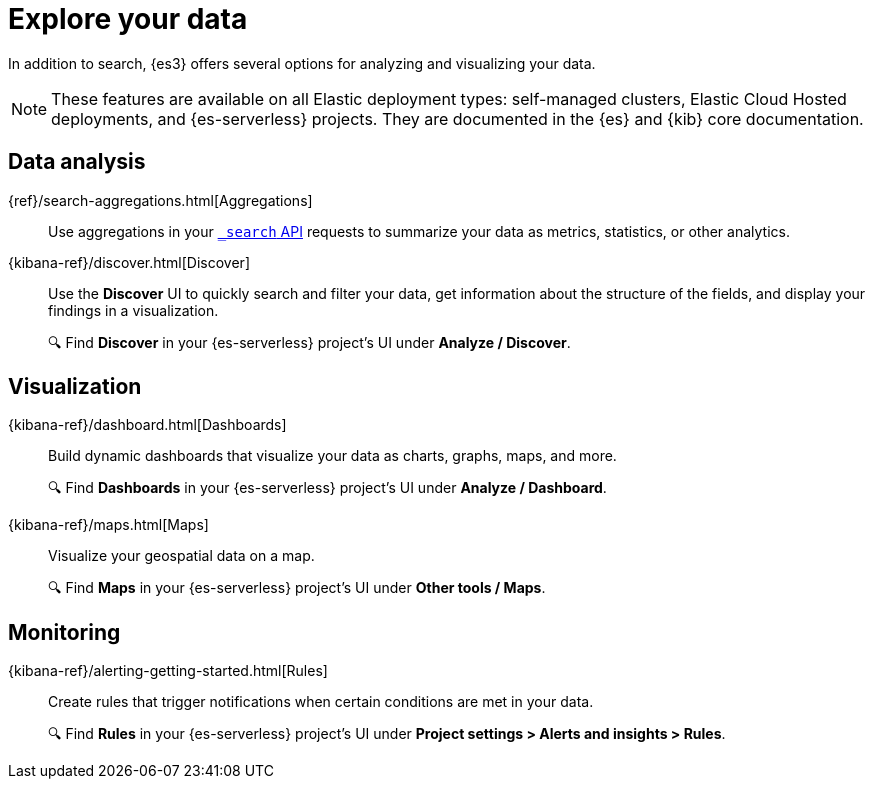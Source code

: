 [[elasticsearch-explore-your-data]]
= Explore your data

// :description: Turn {es} data into actionable insights with aggregations, visualizations, and alerts
// :keywords: serverless, elasticsearch, explore, overview

In addition to search, {es3} offers several options for analyzing and visualizing your data.

[NOTE]
====
These features are available on all Elastic deployment types: self-managed clusters, Elastic Cloud Hosted deployments, and {es-serverless} projects.
They are documented in the {es} and {kib} core documentation.
====

[discrete]
== Data analysis

{ref}/search-aggregations.html[Aggregations]::
Use aggregations in your https://www.elastic.co/docs/api/doc/elasticsearch-serverless/operation/operation-search#operation-search-body-application-json-aggregations[`_search` API] requests to summarize your data as metrics, statistics, or other analytics.

{kibana-ref}/discover.html[Discover]::
Use the **Discover** UI to quickly search and filter your data, get information about the structure of the fields, and display your findings in a visualization.
+
🔍 Find **Discover** in your {es-serverless} project's UI under *Analyze / Discover*.
[discrete]

[discrete]
== Visualization

{kibana-ref}/dashboard.html[Dashboards]::
Build dynamic dashboards that visualize your data as charts, graphs, maps, and more.
+
🔍 Find **Dashboards** in your {es-serverless} project's UI under *Analyze / Dashboard*.

{kibana-ref}/maps.html[Maps]::
Visualize your geospatial data on a map.
+
🔍 Find **Maps** in your {es-serverless} project's UI under *Other tools / Maps*.

[discrete]
== Monitoring

{kibana-ref}/alerting-getting-started.html[Rules]:: 
Create rules that trigger notifications when certain conditions are met in your data.
+
🔍 Find **Rules** in your {es-serverless} project's UI under *Project settings > Alerts and insights > Rules*.